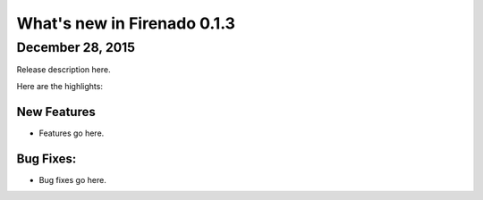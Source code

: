 What's new in Firenado 0.1.3
============================

December 28, 2015
-------------

Release description here.

Here are the highlights:

New Features
~~~~~~~~~~~~

* Features go here.

Bug Fixes:
~~~~~~~~~~~~~~~~~~

* Bug fixes go here.
